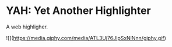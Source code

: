 * YAH: Yet Another Highlighter

A web highligher.

![](https://media.giphy.com/media/ATL3Uj76JlpSxNlNnn/giphy.gif)
